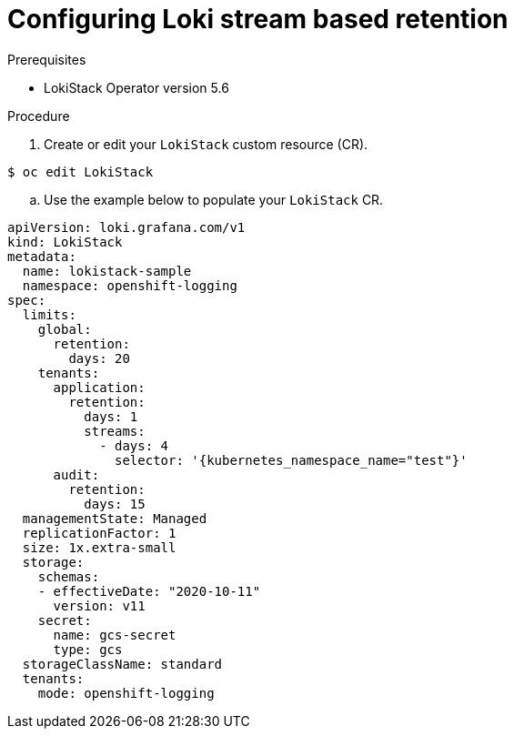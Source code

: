 // Module included in the following assemblies:
//

:_content-type: PROCEDURE
[id="logging-loki-stream-retention_{context}"]
= Configuring Loki stream based retention



.Prerequisites
* LokiStack Operator version 5.6


.Procedure
. Create or edit your `LokiStack` custom resource (CR).

[source,terminal]
$ oc edit LokiStack

.. Use the example below to populate your `LokiStack` CR.

[source,yaml]
----
apiVersion: loki.grafana.com/v1
kind: LokiStack
metadata:
  name: lokistack-sample
  namespace: openshift-logging
spec:
  limits:
    global:
      retention:
        days: 20
    tenants:
      application:
        retention:
          days: 1
          streams:
            - days: 4
              selector: '{kubernetes_namespace_name="test"}'
      audit:
        retention:
          days: 15
  managementState: Managed
  replicationFactor: 1
  size: 1x.extra-small
  storage:
    schemas:
    - effectiveDate: "2020-10-11"
      version: v11
    secret:
      name: gcs-secret
      type: gcs
  storageClassName: standard
  tenants:
    mode: openshift-logging
----
